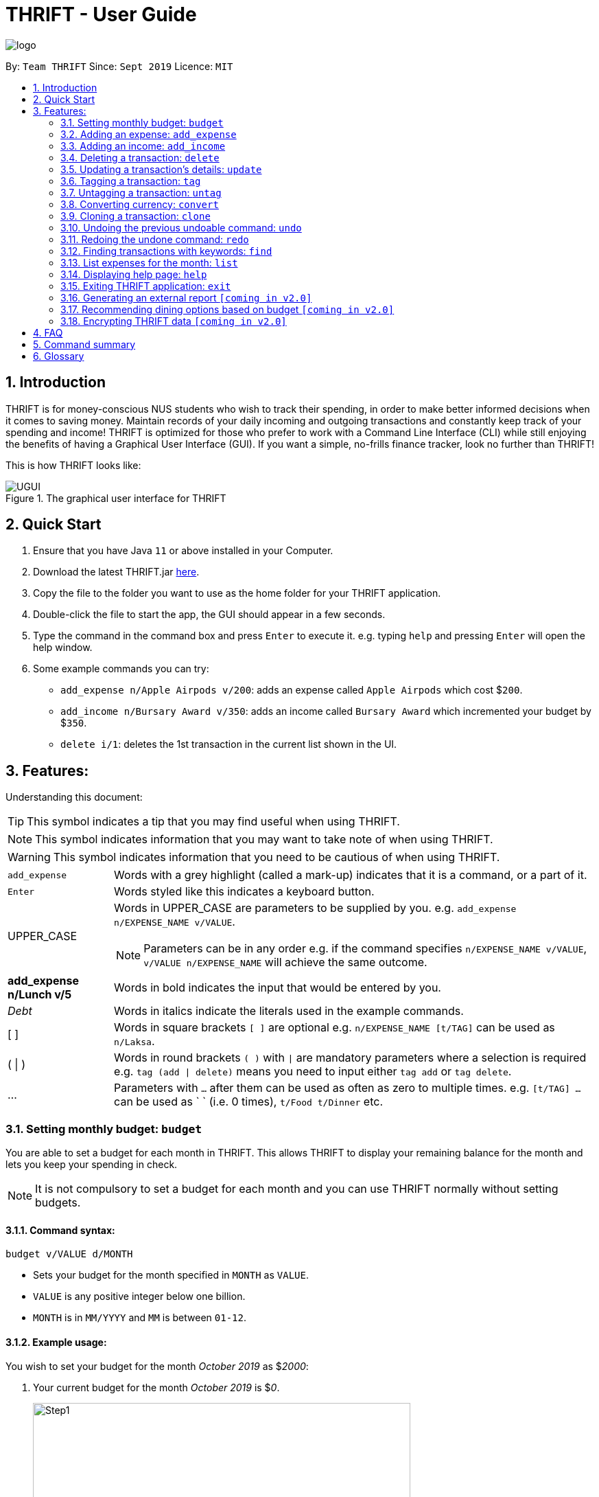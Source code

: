 = THRIFT - User Guide
:site-section: UserGuide
:toc:
:toc-title:
:toc-placement: preamble
:sectnums:
:imagesDir: images
:stylesDir: stylesheets
:xrefstyle: full
:experimental:
ifdef::env-github[]
:tip-caption: :bulb:
:note-caption: :information_source:
:warning-caption: :warning:
endif::[]
:repoURL: https://github.com/AY1920S1-CS2103T-W12-2/main

image::logo/logo.png[align="center"]

By: `Team THRIFT`      Since: `Sept 2019`      Licence: `MIT`

== Introduction
THRIFT is for money-conscious NUS students who wish to track their spending, in order to make better informed decisions when it comes to saving money. Maintain records of your daily incoming and outgoing transactions and constantly keep track of your spending and income! THRIFT is optimized for those who prefer to work with a Command Line Interface (CLI) while still enjoying the benefits of having a Graphical User Interface (GUI). If you want a simple, no-frills finance tracker, look no further than THRIFT!

This is how THRIFT looks like:

.The graphical user interface for THRIFT
image::UGUI.png[]

== Quick Start
1. Ensure that you have Java `11` or above installed in your Computer.
2. Download the latest THRIFT.jar https://github.com/AY1920S1-CS2103T-W12-2/main/releases[here].
3. Copy the file to the folder you want to use as the home folder for your THRIFT application.
4. Double-click the file to start the app, the GUI should appear in a few seconds.
5. Type the command in the command box and press `Enter` to execute it. e.g. typing `help` and pressing `Enter` will open the help window.
6. Some example commands you can try:
*   `add_expense n/Apple Airpods v/200`: adds an expense called `Apple Airpods` which cost $`200`.
*   `add_income n/Bursary Award v/350`: adds an income called `Bursary Award` which incremented your budget by $`350`.
*   `delete i/1`: deletes the 1st transaction in the current list shown in the UI.

== Features:

Understanding this document:

TIP: This symbol indicates a tip that you may find useful when using THRIFT.

NOTE: This symbol indicates information that you may want to take note of when using THRIFT.

WARNING: This symbol indicates information that you need to be cautious of when using THRIFT.
[horizontal]
`add_expense`:: Words with a grey highlight (called a mark-up) indicates that it is a command, or a part of it.
kbd:[Enter]:: Words styled like this indicates a keyboard button.
UPPER_CASE:: Words in UPPER_CASE are parameters to be supplied by you. e.g. `add_expense n/EXPENSE_NAME v/VALUE`.
NOTE: Parameters can be in any order e.g. if the command specifies `n/EXPENSE_NAME v/VALUE`, `v/VALUE n/EXPENSE_NAME` will achieve the same outcome.
**add_expense n/Lunch v/5**:: Words in bold indicates the input that would be entered by you.
_Debt_:: Words in italics indicate the literals used in the example commands.
[ ] :: Words in square brackets `[ ]` are optional e.g. `n/EXPENSE_NAME [t/TAG]` can be used as `n/Laksa`.
( | ) :: Words in round brackets `( )` with `|` are mandatory parameters where a selection is required e.g. `tag (add | delete)` means you need to input either `tag add` or `tag delete`.
... ::   Parameters with `...` after them can be used as often as zero to multiple times. e.g. `[t/TAG] …` can be used as ` ` (i.e. 0 times), `t/Food t/Dinner` etc.

[[BudgetTag]]
=== Setting monthly budget: `budget`

You are able to set a budget for each month in THRIFT. This allows THRIFT to display your remaining balance for the month and lets you keep your spending in check.

NOTE: It is not compulsory to set a budget for each month and you can use THRIFT normally without setting budgets.

==== Command syntax:
`budget v/VALUE d/MONTH`

****
* Sets your budget for the month specified in `MONTH` as `VALUE`.
* `VALUE` is any positive integer below one billion.
* `MONTH` is in `MM/YYYY` and `MM` is between `01-12`.
****

==== Example usage:

You wish to set your budget for the month _October 2019_ as $_2000_:

. Your current budget for the month _October 2019_ is $_0_.
+
image::add-budget/Step1.png[,550]

. You type: **budget v/2000 d/10/2019** in the command box and press kbd:[Enter].
+
image::add-budget/Step2.png[,550]

. You should see in the result box that your budget for _October 2019_ has been set to $_2000_.
+
image::add-budget/Step3.png[,550]

NOTE: If you are changing your budget for the current displayed month, you should see the changes on the GUI immediately.

[[ExpenseTag]]
=== Adding an expense: `add_expense`

One of the most important features of THRIFT is to allow you to track your expenses by adding them into THRIFT.

==== Command syntax:
`add_expense n/EXPENSE_NAME v/VALUE [r/REMARK] [t/TAG]...`

****
* Adds an expense with:
** the name `EXPENSE_NAME`
** the value `VALUE`
** an optional remark `REMARK`
** one or more optional `TAG`
* `VALUE` is any positive integer below one billion.
* `TAG` does not have spaces nor special characters.
****

TIP: The default currency is in Singapore Dollars (SGD). You are recommended to `convert` foreign currencies to SGD before adding the value as the `VALUE`.

==== Example usage:
You had the famous Laksa from "The Deck" for lunch which cost $10.50 and you wish to track it in THRIFT:

. You have a remaining balance of $2000 at the beginning.
+
image::add-transaction/expense/Step1.png[,550]

. You type: **add_expense n/Laksa v/10.50 r/Delicious! From "The Deck" t/Lunch** into the command box and press kbd:[Enter].
+
NOTE: The transaction date is automatically populated based on your system time.
+
image::add-transaction/expense/Step2.png[,550]

. You should see that your Laksa lunch has been added into THRIFT with the details that you specified, as well as your new balance.
+
image::add-transaction/expense/Step3.png[,550]

[[IncomeTag]]
=== Adding an income: `add_income`
Being able to add an income transaction is just as important as tracking your expenses. THRIFT is able to track all of your incoming transactions as well.

==== Command syntax:
`add_income n/INCOME_NAME v/VALUE [r/REMARK] [t/TAG]...`

****
* Adds an income with:
** the name `INCOME_NAME`
** the value `VALUE`
** an optional remark `REMARK`
** one or more optional `TAG`
* `VALUE` is any positive integer below one billion.
* `TAG` does not have spaces nor special characters.
****

==== Example usage:
You studied extremely hard during the year and you were awarded a bursary incentive of $500. You wish to add it to THRIFT to update your remaining balance with this reward:

. You have a balance of $2000 at the beginning.
+
image::add-transaction/income/Step1.png[,550]

. You type: **add_income n/Bursary v/500 r/For studying hard in the year t/Award** into the command box and press kbd:[Enter].
+
NOTE: The transaction date is automatically populated based on your system time.
+
image::add-transaction/income/Step2.png[,550]

. You should see that your bursary has been added into THRIFT with the details that you specified, as well as your new balance.
+
image::add-transaction/income/Step3.png[,550]


[[DeleteTag]]
=== Deleting a transaction: `delete`
If you find that a transaction is no longer relevant to you, you may delete it from THRIFT.

==== Command syntax:
`delete i/INDEX`

****
* Deletes the transaction with the specified `INDEX` as shown on the transaction list GUI.
* `INDEX` *must be a positive integer* 1, 2, 3, ...
****

==== Example usage:
Assume that you wish to delete a bursary income transaction from your transaction list because the bursary was mistakenly awarded to you.

. This transaction is currently the first transaction in your transaction list.
+
image::delete/Step1.png[,550]

. You type: **delete i/1** and press kbd:[Enter].
+
image::delete/Step2.png[,550]

. You should see that the bursary transaction has been deleted from THRIFT and your balance has been updated accordingly.
+
image::delete/Step3.png[,550]

// tag::update[]
[[UpdateTag]]
=== Updating a transaction’s details: `update`

Format: `update i/INDEX PREFIX_LETTER/UPDATED_DETAILS ...`

****
* Updates the transaction's details at the specified `INDEX`.
** `INDEX` refers to the index number currently shown in the UI, and must be a *positive integer*.
* `PREFIX_LETTER` specifies type of detail to be updated, e.g. `n/` for name.
* `UPDATED_DETAILS` are the new details of type corresponding to `PREFIX_LETTER` that the transaction is to be updated with.
* Multiple detail types can be updated at once.
****

Examples:

*   `update i/1 n/Curry Laksa`
*   `update i/1 n/Asam Laksa v/11 r/My first time trying! t/Dinner t/Food`

Expected output: +

NOTE: Assume 2nd command occurs after 1st

*   `Updated Transaction: [-] Curry Laksa ($10.50) Date: 12/10/2019 Remarks:  Tags: [Lunch][Food]` +
+
`Original: [-] Laksa ($10.50) Date: 12/10/2019 Remarks:  Tags: [Lunch][Food]`

*   `Updated Transaction: [-] Asam Laksa ($11.00) Date: 12/10/2019 Remarks: My first time trying! Tags: [Dinner][Food]` +
+
`Original: [-] Curry Laksa ($10.50) Date: 12/10/2019 Remarks:  Tags: [Lunch][Food]`
// end::update[]

//tag::tag[]
[[TagTag]]
=== Tagging a transaction: `tag`

The `tag` command allows you to tag a `Transaction` entry.

==== Command Syntax:

`tag i/INDEX t/TAG_NAME...`

* Tags the transaction at the specified `INDEX` with `TAG_NAME` (can be more than one).
* `INDEX` refers to the index number currently shown in the UI (after filtering, if any).
* `INDEX` *must be a positive integer* 1, 2, 3, ...


==== Example:

1. You want to tag "Credit Card" (the entry displayed at index 2) with the tag _Debt_.


2. You type `tag i/2 t/Debt` into the command input and press **Enter**..


3. You now see that the entry has been tagged.


// end::tag[]

// tag::untag[]
[[UntagTag]]
=== Untagging a transaction: `untag`

The `untag` command allows you to un-tag a `Transaction` entry.

==== Command Syntax:

`untag i/INDEX t/TAG_NAME...`


* Untags `TAG_NAME` (can be more than one) from the transaction at the specified `INDEX`.
* `INDEX` refers to the index number currently shown in the UI (after filtering, if any).
* `INDEX` *must be a positive integer* 1, 2, 3, ...


==== Example:

1. You want to untag the tag _Important_ from "Humble Bundle" (the entry displayed at index 3).


2. You type `untag i/3 t/Important` into the command input and press **Enter**.


3. You see that the entry has been been un-tagged.

// end::untag[]

// tag::convert[]
[[ConvertTag]]
=== Converting currency: `convert`

The convert command allows you to convert money from one currency to another.

====  Command Syntax

`convert [v/VALUE] c/CURRENCY...`

* Converts the `VALUE` to `CURRENCY` if one of each is specified.
* If no `VALUE` is specified, the value of 1.00 with be used.
* If more than one `CURRENCY` is present, the first one will be used as a base and the rest as target currencies
* `VALUE` must be positive.

==== Example

1. You want to convert SGD1000 to USD.


2. You type `convert v/1000 c/USD` into the command input and press **Enter**.


3. The conversion message is displayed on the GUI.


// end::convert[]

// tag::clone[]
[[CloneTag]]
=== Cloning a transaction: `clone`

Format: `clone i/INDEX`

****
* Clones (creates a duplicate of) a `Transaction` entry.
* Clone produced is added to a new index at the bottom of the list.
****

Examples: +

*   `clone i/1`

Expected output: +

NOTE: Assume entry at index 1 is `[-] Laksa ($10.50) Date: 18/10/2019 Remarks: Unique taste Tags: [Lunch][Food]` and there are no other entries.

*   `Cloned transaction: [-] Laksa ($10.50) Date: 18/10/2019 Remarks: Unique taste Tags: [Lunch][Food]`
// end::clone[]

[[UndoTag]]
=== Undoing the previous undoable command: `undo`
Do not panic if you have accidentally made a mistake in THRIFT, like deleting the wrong transaction.
THRIFT provides an `undo` command to solve your trouble! You can revert to the previous state
of THRIFT using `undo`.

NOTE: `Undo` can only apply to undoable commands. Undoable commands refers to commands that modify the data of the THRIFT application.

WARNING: You cannot undo undoable commands once the application exits.

List of undoable commands[[Undoable]]:

* `<<ExpenseTag, add_expense>>`
* `<<IncomeTag, add_income>>`
* `<<DeleteTag, delete>>`
* `<<UpdateTag, update>>`
* `<<CloneTag, clone>>`
* `<<TagTag, tag>>`
* `<<UntagTag, untag>>`
* `<<BudgetTag, budget>>`

==== Command syntax:
`undo`

==== Example usage:
Suppose you want to delete the second transaction (Bursary) in THRIFT, but you remove the third transaction (Chicken Rice) instead!
One possible solution is that you add the transaction manually back into THRIFT, but this is too troublesome! You can
retrieve the deleted transaction by performing `undo`.

To `undo` the `delete` command:

. Type *undo* into the command box and press kbd:[Enter]:
+
image::UndoAndRedo/undocommand.png[, 550]

. You will see a success message displays in the result box, and the transaction (Chicken Rice)
adds back to its original position in the list:
+
image::UndoAndRedo/undocommandresult.png[, 550]

[[RedoTag]]
=== Redoing the undone command: `redo`
Misuse of `undo` command? No worries, THRIFT provides `redo` command to help you in this situation.
You can restore the previous state of the undone transaction.

NOTE: `Redo` command is only applicable to <<Undoable, undoable command>>.

WARNING: You cannot redo undone commands once the application exits or new undoable command is executed after `undo`.

==== Command syntax:
`redo`

==== Example usage:
Suppose you had undone the addition of the transaction (Chicken Rice) (See: <<UndoTag, Undoing the previous undoable command>>),
but you decide to track the transaction using THRIFT. Instead of adding the transaction manually, you can add back
the transaction by executing `redo`.

To `redo` undone `add_expense` command:

. Type *redo* into the command box and press kbd:[Enter]:
+
image::UndoAndRedo/redocommand.png[, 550]

. You will see a success message displays in the result box and the transaction (Chicken Rice) adds back to the list:
+
image::UndoAndRedo/redocommandresult.png[, 550]


[[FindTag]]
=== Finding transactions with keywords: `find`
THRIFT lets you find and list all transactions whose `REMARK` or `DESCRIPTION` contain your specified search term.

==== Command syntax:
`find SEARCH_WORD [SEARCH_WORD]`

****
* Multiple `SEARCH_WORD` can be defined, and transactions that matches any of a `SEARCH_WORD` will be listed.
****

==== Example usage:
Imagine that you wish to find all of your transactions that contain the words _The Deck_ because you would like to see
how often you visit there.

. Your transaction list already contains a few transactions with meals that you ate at _The Deck_:
+
image::find/Step1.png[,550]

. You want to refine your search to only show transactions that contain the keywords _The Deck_. You type:
**find The Deck** and press kbd:[Enter]:
+
image::find/Step2.png[,550]

. Your transaction list will now only contain transactions containing the words _The_ or _Deck_.
+
image::find/Step3.png[,550]

[[ListTag]]
=== List expenses for the month: `list`

Format: `list [m/MONTH] [t/TAG]`

Examples:

*  `list`
*  `list m/01/2019 t/Food`

Expected output:

* Returns a list of all expenses.
* Returns a list of all food expenses for the specified month.

[[HelpTag]]
=== Displaying help page: `help`
New to THRIFT? Or forget about some of the commands used in THRIFT? You can run *help* to obtain the link to this
comprehensive user guide. It saves the trouble of saving the URL of this user guide.

==== Command syntax:
`help [COMMAND]`

==== Example usage:
Suppose you want to add a transaction to THRIFT, but you had forgotten about the command to perform this function.

To get the URL of this user guide:

1. Type *help* in the command box and press kbd:[Enter]:
+
image::Help-exit/helpcommand.PNG[]

2. You will see the URL of the user guide in the popup window:
+
image:Help-exit/userguideurl.PNG[]

TIP: Alternative methods: press kbd:[F1] or click on *Help* in the menu bar, and then click on *Help* in its sub menu.

However, if you just want to view the usage syntax of the `add_expense` command because you had forgotten the exact format,
you can enter *help add_expense* instead of *help*.

You will see a simplified help version of the `add_expense` command displays in the result box:

image::Help-exit/specifichelpcommand.PNG[]

[[ExitTag]]
=== Exiting THRIFT application: `exit`
Think about exiting THRIFT after you have added the transaction? You can enter *exit* in the
command box or click on the close button at the top-right corner of the application.

=== Generating an external report `[coming in v2.0]`

With this feature, you will be able to save your monthly budget report into an external file for your record purposes. The report will clearly state your expenditure, income and remaining budget for the month.


=== Recommending dining options based on budget `[coming in v2.0]`

Depending on your remaining budget and the remaining days to the end of the month, THRIFT will recommend you dining places in NUS which will suit your budget. For example, if you are running low on funds, you might get recommended to travel to the Arts canteen to eat since there are really cheap options there.


=== Encrypting THRIFT data `[coming in v2.0]`

If you are especially conscious about having your data spied on, this function will definitely ease your worries. With encryption enabled, your data will not be known to the intruder should they steal your THRIFT application data.

== FAQ

*Q*: How do I transfer my data to another Computer?

*A*: Runs the application in the other computer and overwrite the empty data file it creates with the file that contains the data of your previous THRIFT application.

== Command summary
* <<BudgetTag, *Budget*>>: `budget v/VALUE d/MONTH` +
Example: `budget v/1000 d/10/2019`
* <<ExpenseTag, *Expense*>>:  `add_expense n/EXPENSE_NAME v/VALUE [r/REMARKS] [t/TAG]...` +
Example: `add_expense n/Laksa v/10.50 r/At Hougang t/Lunch t/Food`
* <<IncomeTag, *Income*>>: `add_income n/INCOME_NAME v/VALUE [t/TAG]...` +
Example: `add_income n/Allowance v/1000 r/From my parents t/Monthly`
* <<DeleteTag, *Delete*>>: `delete i/INDEX` +
Example: `delete i/1`
* <<UpdateTag, *Update*>>: `update i/INDEX PREFIX_LETTER/UPDATED_DETAILS ...` +
Example: `update i/1 n/Curry Laksa v/5 t/Lunch t/Dinner`
* <<CloneTag, *Clone*>>: `clone i/INDEX` +
Example: `clone i/1`
* <<ListTag, *List*>>: `list [m/MONTH] [t/TAG]` +
Example: `list m/01/2019 t/Food`
* <<TagTag,*Tag*>>: `tag i/INDEX t/TAG_NAME` +
Example: `tag i/8 t/Debt`
* <<UntagTag, *Untag*>>: `untag i/INDEX t/TAG_NAME` +
Example: `untag i/7 t/Important`
* <<ConvertTag, *Convert*>>: `convert to/TARGET_CURRENCY (v/VALUE|i/INDEX)` +
Examples: +
 `convert v/USD v/1000` +
 `convert v/JPY i/8`
* <<UndoTag, *Undo*>>: `undo`
* <<RedoTag, *Redo*>>: `redo`
* <<HelpTag, *Help*>>: `help [COMMAND]` +
Example: `help delete`
* <<ExitTag, *Exit*>>: `exit`

== Glossary
[horizontal]
[[url]] URL:: Stands for "Uniform Resource Locator" which is used to access a particular website.
